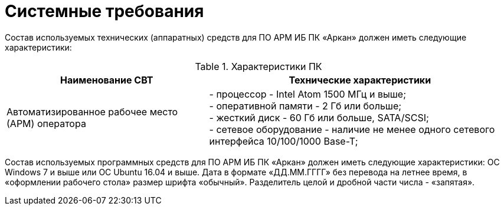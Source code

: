 :imagesdir: img

=	Системные требования

Состав используемых технических (аппаратных) средств для ПО АРМ ИБ ПК «Аркан» должен иметь следующие характеристики:

.Характеристики ПК
[options="header"]
[cols="2,3"]
|====
//Хедер таблицы
| Наименование СВТ | Технические характеристики
//Первая строка
|Автоматизированное рабочее место (АРМ) оператора

| -	процессор - Intel Atom 1500 МГц и выше; +
  -	оперативной памяти - 2 Гб или больше; +
  -	жесткий диск - 60 Гб или больше, SATA/SCSI; +
  -	сетевое оборудование - наличие не менее одного сетевого интерфейса 10/100/1000 Base-T;
|====

Состав используемых программных средств для ПО АРМ ИБ ПК «Аркан» должен иметь следующие характеристики:
ОС Windows 7 и выше или ОС Ubuntu 16.04 и выше.
Дата в формате «ДД.ММ.ГГГГ» без перевода на летнее время, в «оформлении рабочего стола» размер шрифта «обычный». Разделитель целой и дробной части числа - «запятая».

<<<<
